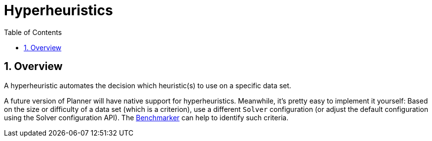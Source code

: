 [[hyperheuristics]]
= Hyperheuristics
:doctype: book
:sectnums:
:toc: left
:icons: font
:experimental:
:sourcedir: .

[[hyperheuristicsOverview]]
== Overview

A hyperheuristic automates the decision which heuristic(s) to use on a specific data set.

A future version of Planner will have native support for hyperheuristics.
Meanwhile, it's pretty easy to implement it yourself: Based on the size or difficulty of a data set (which is a criterion), use a different `Solver` configuration (or adjust the default configuration using the Solver configuration API). The <<benchmarker,Benchmarker>> can help to identify such criteria.
